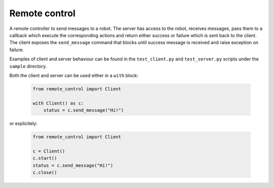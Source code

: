 ==============
Remote control
==============

A remote controller to send messages to a robot. The server has access to the robot, receives messages, pass them to a callback which execute the corresponding actions and return either success or failure which is sent back to the client. The client exposes the ``send_message`` command that blocks until success message is received and raise exception on failure.

Examples of client and server behaviour can be found in the ``test_client.py`` and ``test_server.py`` scripts under the ``sample`` directory.

Both the client and server can be used either in a ``with`` block:

  .. code:: python

      from remote_control import Client

      with Client() as c:
          status = c.send_message("Hi!")

or explicitely:

  .. code:: python

      from remote_control import Client

      c = Client()
      c.start()
      status = c.send_message("Hi!")
      c.close()
